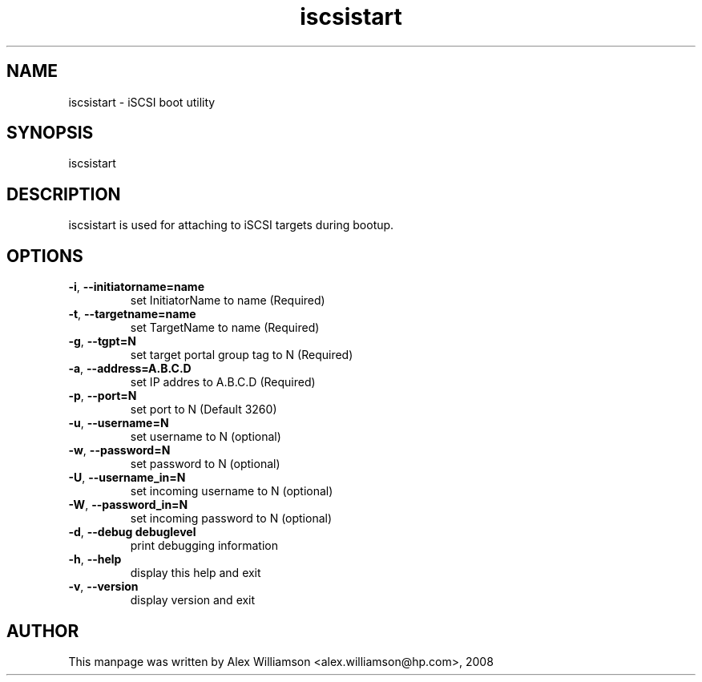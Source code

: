 .TH "iscsistart" "8" "February 2008" "open-iscsi" "Debian Distribution" 
.PP 
.SH "NAME" 
iscsistart \- iSCSI boot utility
.PP 
.SH "SYNOPSIS" 
.PP 
iscsistart
.PP 
.SH "DESCRIPTION"
.PP
iscsistart is used for attaching to iSCSI targets during bootup.
.PP
.SH "OPTIONS"
.TP
\fB\-i\fR, \fB\-\-initiatorname=name\fR
set InitiatorName to name (Required)
.TP
\fB\-t\fR, \fB\-\-targetname=name\fR
set TargetName to name (Required)
.TP
\fB\-g\fR, \fB\-\-tgpt=N\fR
set target portal group tag to N (Required)
.TP
\fB\-a\fR, \fB\-\-address=A.B.C.D\fR
set IP addres to A.B.C.D (Required)
.TP
\fB\-p\fR, \fB\-\-port=N\fR
set port to N (Default 3260)
.TP
\fB\-u\fR, \fB\-\-username=N\fR
set username to N (optional)
.TP
\fB\-w\fR, \fB\-\-password=N\fR
set password to N (optional)
.TP
\fB\-U\fR, \fB\-\-username_in=N\fR
set incoming username to N (optional)
.TP
\fB\-W\fR, \fB\-\-password_in=N\fR
set incoming password to N (optional)
.TP
\fB\-d\fR, \fB\-\-debug debuglevel\fR
print debugging information 
.TP
\fB\-h\fR, \fB\-\-help\fR
display this help and exit
.TP
\fB\-v\fR, \fB\-\-version\fR
display version and exit
.PP
.SH "AUTHOR" 
This manpage was written by Alex Williamson <alex.williamson@hp.com>, 2008
.PP 
